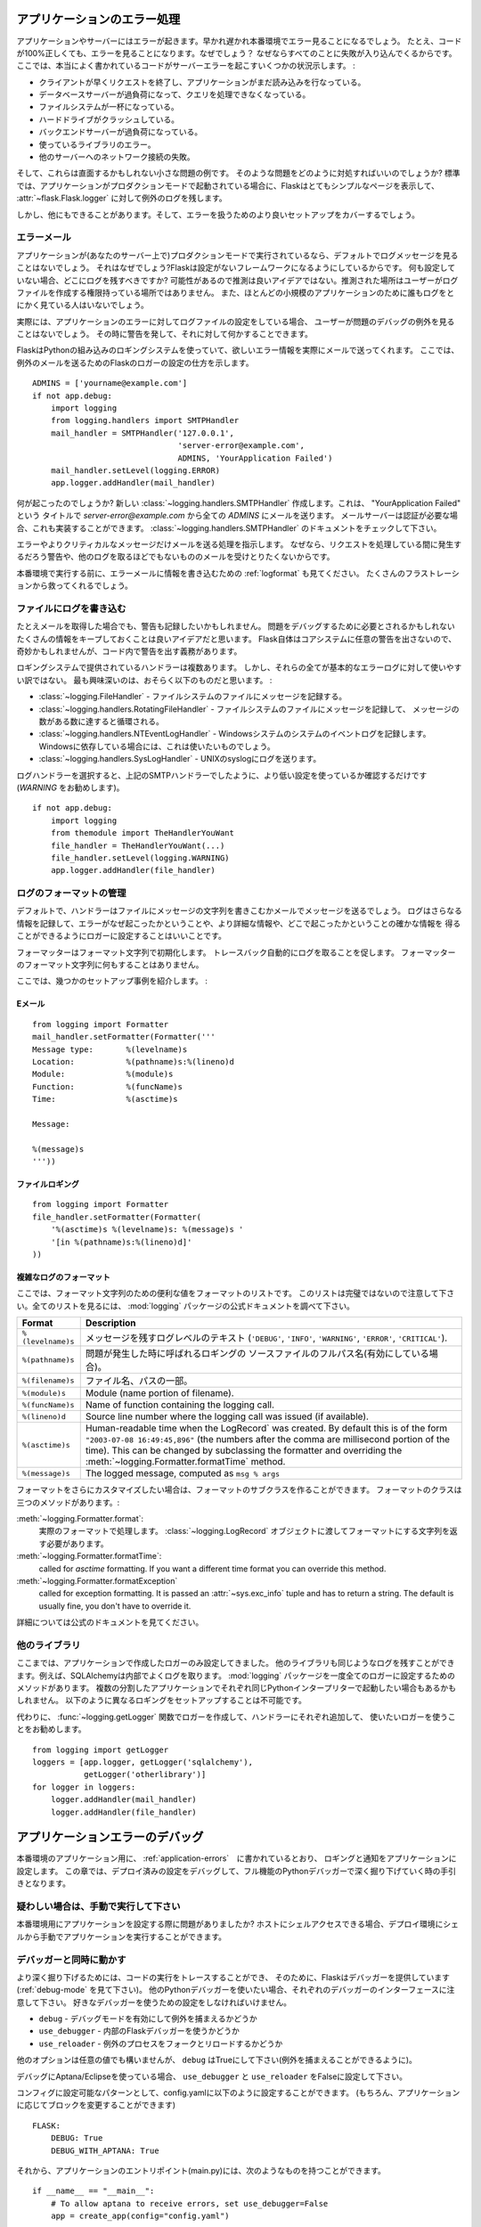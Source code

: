 .. _application-errors:

アプリケーションのエラー処理
==============================

.. Logging Application Errors
   ==========================

.. versionadded:: 0.3

.. Applications fail, servers fail.  Sooner or later you will see an exception
   in production.  Even if your code is 100% correct, you will still see
   exceptions from time to time.  Why?  Because everything else involved will
   fail.  Here some situations where perfectly fine code can lead to server
   errors:

アプリケーションやサーバーにはエラーが起きます。早かれ遅かれ本番環境でエラー見ることになるでしょう。
たとえ、コードが100%正しくても、エラーを見ることになります。なぜでしょう？
なぜならすべてのことに失敗が入り込んでくるからです。
ここでは、本当によく書かれているコードがサーバーエラーを起こすいくつかの状況示します。 :

.. the client terminated the request early and the application was still
   reading from the incoming data.
.. the database server was overloaded and could not handle the query.
.. a filesystem is full
.. a harddrive crashed
.. a backend server overloaded
.. a programming error in a library you are using
.. network connection of the server to another system failed.

- クライアントが早くリクエストを終了し、アプリケーションがまだ読み込みを行なっている。
- データベースサーバーが過負荷になって、クエリを処理できなくなっている。
- ファイルシステムが一杯になっている。
- ハードドライブがクラッシュしている。
- バックエンドサーバーが過負荷になっている。
- 使っているライブラリのエラー。
- 他のサーバーへのネットワーク接続の失敗。

.. And that's just a small sample of issues you could be facing.  So how do we
   deal with that sort of problem?  By default if your application runs in
   production mode, Flask will display a very simple page for you and log the
   exception to the :attr:`~flask.Flask.logger`.

そして、これらは直面するかもしれない小さな問題の例です。
そのような問題をどのように対処すればいいのでしょうか?
標準では、アプリケーションがプロダクションモードで起動されている場合に、Flaskはとてもシンプルなページを表示して、
:attr:`~flask.Flask.logger` に対して例外のログを残します。

.. But there is more you can do, and we will cover some better setups to deal
   with errors.

しかし、他にもできることがあります。そして、エラーを扱うためのより良いセットアップをカバーするでしょう。

.. Error Mails
   -----------

エラーメール
--------------

.. If the application runs in production mode (which it will do on your
   server) you won't see any log messages by default.  Why is that?  Flask
   tries to be a zero-configuration framework.  Where should it drop the logs
   for you if there is no configuration?  Guessing is not a good idea because
   chances are, the place it guessed is not the place where the user has
   permission to create a logfile.  Also, for most small applications nobody
   will look at the logs anyways.

アプリケーションが(あなたのサーバー上で)プロダクションモードで実行されているなら、デフォルトでログメッセージを見ることはないでしょう。
それはなぜでしょう?Flaskは設定がないフレームワークになるようにしているからです。
何も設定していない場合、どこにログを残すべきですか?
可能性があるので推測は良いアイデアではない。推測された場所はユーザーがログファイルを作成する権限持っている場所ではありません。
また、ほとんどの小規模のアプリケーションのために誰もログをとにかく見ている人はいないでしょう。

.. In fact, I promise you right now that if you configure a logfile for the
   application errors you will never look at it except for debugging an issue
   when a user reported it for you.  What you want instead is a mail the
   second the exception happened.  Then you get an alert and you can do
   something about it.

実際には、アプリケーションのエラーに対してログファイルの設定をしている場合、
ユーザーが問題のデバッグの例外を見ることはないでしょう。
その時に警告を発して、それに対して何かすることできます。

.. Flask uses the Python builtin logging system, and it can actually send
   you mails for errors which is probably what you want.  Here is how you can
   configure the Flask logger to send you mails for exceptions::

FlaskはPythonの組み込みのロギングシステムを使っていて、欲しいエラー情報を実際にメールで送ってくれます。
ここでは、例外のメールを送るためのFlaskのロガーの設定の仕方を示します。 ::

    ADMINS = ['yourname@example.com']
    if not app.debug:
        import logging
        from logging.handlers import SMTPHandler
        mail_handler = SMTPHandler('127.0.0.1',
                                   'server-error@example.com',
                                   ADMINS, 'YourApplication Failed')
        mail_handler.setLevel(logging.ERROR)
        app.logger.addHandler(mail_handler)

.. So what just happened?  We created a new
   :class:`~logging.handlers.SMTPHandler` that will send mails with the mail
   server listening on ``127.0.0.1`` to all the `ADMINS` from the address
   *server-error@example.com* with the subject "YourApplication Failed".  If
   your mail server requires credentials, these can also be provided.  For
   that check out the documentation for the
   :class:`~logging.handlers.SMTPHandler`.

何が起こったのでしょうか?
新しい :class:`~logging.handlers.SMTPHandler` 作成します。これは、 "YourApplication Failed" という
タイトルで *server-error@example.com* から全ての `ADMINS` にメールを送ります。
メールサーバーは認証が必要な場合、これも実装することができます。
:class:`~logging.handlers.SMTPHandler` のドキュメントをチェックして下さい。

.. We also tell the handler to only send errors and more critical messages.
   Because we certainly don't want to get a mail for warnings or other
   useless logs that might happen during request handling.

エラーやよりクリティカルなメッセージだけメールを送る処理を指示します。
なぜなら、リクエストを処理している間に発生するだろう警告や、他のログを取るほどでもないもののメールを受けとりたくないからです。

.. Before you run that in production, please also look at :ref:`logformat` to
   put more information into that error mail.  That will save you from a lot
   of frustration.

本番環境で実行する前に、エラーメールに情報を書き込むための :ref:`logformat` も見てください。
たくさんのフラストレーションから救ってくれるでしょう。


.. Logging to a File
   -----------------

ファイルにログを書き込む
-------------------------

.. Even if you get mails, you probably also want to log warnings.  It's a
   good idea to keep as much information around that might be required to
   debug a problem.  Please note that Flask itself will not issue any
   warnings in the core system, so it's your responsibility to warn in the
   code if something seems odd.

たとえメールを取得した場合でも、警告も記録したいかもしれません。
問題をデバッグするために必要とされるかもしれないたくさんの情報をキープしておくことは良いアイデアだと思います。
Flask自体はコアシステムに任意の警告を出さないので、奇妙かもしれませんが、コード内で警告を出す義務があります。

.. There are a couple of handlers provided by the logging system out of the
   box but not all of them are useful for basic error logging.  The most
   interesting are probably the following:

ロギングシステムで提供されているハンドラーは複数あります。
しかし、それらの全てが基本的なエラーログに対して使いやすい訳ではない。
最も興味深いのは、おそらく以下のものだと思います。 :

.. :class:`~logging.FileHandler` - logs messages to a file on the
   filesystem.
.. :class:`~logging.handlers.RotatingFileHandler` - logs messages to a file
   on the filesystem and will rotate after a certain number of messages.
.. :class:`~logging.handlers.NTEventLogHandler` - will log to the system
   event log of a Windows system.  If you are deploying on a Windows box,
   this is what you want to use.
.. :class:`~logging.handlers.SysLogHandler` - sends logs to a UNIX
   syslog.

- :class:`~logging.FileHandler` - ファイルシステムのファイルにメッセージを記録する。
- :class:`~logging.handlers.RotatingFileHandler` - ファイルシステムのファイルにメッセージを記録して、
  メッセージの数がある数に達すると循環される。
- :class:`~logging.handlers.NTEventLogHandler` - Windowsシステムのシステムのイベントログを記録します。
  Windowsに依存している場合には、これは使いたいものでしょう。
- :class:`~logging.handlers.SysLogHandler` - UNIXのsyslogにログを送ります。

.. Once you picked your log handler, do like you did with the SMTP handler
   above, just make sure to use a lower setting (I would recommend
   `WARNING`)::

ログハンドラーを選択すると、上記のSMTPハンドラーでしたように、より低い設定を使っているか確認するだけです(`WARNING` をお勧めします)。 ::

    if not app.debug:
        import logging
        from themodule import TheHandlerYouWant
        file_handler = TheHandlerYouWant(...)
        file_handler.setLevel(logging.WARNING)
        app.logger.addHandler(file_handler)

.. _logformat:

ログのフォーマットの管理
-----------------------------

.. Controlling the Log Format
   --------------------------

.. By default a handler will only write the message string into a file or
   send you that message as mail.  A log record stores more information,
   and it makes a lot of sense to configure your logger to also contain that
   information so that you have a better idea of why that error happened, and
   more importantly, where it did.

デフォルトで、ハンドラーはファイルにメッセージの文字列を書きこむかメールでメッセージを送るでしょう。
ログはさらなる情報を記録して、エラーがなぜ起こったかということや、より詳細な情報や、どこで起こったかということの確かな情報を
得ることができるようにロガーに設定することはいいことです。

.. A formatter can be instantiated with a format string.  Note that
   tracebacks are appended to the log entry automatically.  You don't have to
   do that in the log formatter format string.

フォーマッターはフォーマット文字列で初期化します。
トレースバック自動的にログを取ることを促します。
フォーマッターのフォーマット文字列に何もすることはありません。

.. Here some example setups:

ここでは、幾つかのセットアップ事例を紹介します。 :

.. Email
   `````

Eメール
`````````

::

    from logging import Formatter
    mail_handler.setFormatter(Formatter('''
    Message type:       %(levelname)s
    Location:           %(pathname)s:%(lineno)d
    Module:             %(module)s
    Function:           %(funcName)s
    Time:               %(asctime)s

    Message:

    %(message)s
    '''))

.. File logging
   ````````````

ファイルロギング
`````````````````````

::

    from logging import Formatter
    file_handler.setFormatter(Formatter(
        '%(asctime)s %(levelname)s: %(message)s '
        '[in %(pathname)s:%(lineno)d]'
    ))


.. Complex Log Formatting
   ``````````````````````

複雑なログのフォーマット
````````````````````````````

.. Here is a list of useful formatting variables for the format string.  Note
   that this list is not complete, consult the official documentation of the
   :mod:`logging` package for a full list.

ここでは、フォーマット文字列のための便利な値をフォーマットのリストです。
このリストは完璧ではないので注意して下さい。全てのリストを見るには、 :mod:`logging` パッケージの公式ドキュメントを調べて下さい。

.. tabularcolumns:: |p{3cm}|p{12cm}|

+------------------+----------------------------------------------------+
| Format           | Description                                        |
+==================+====================================================+
| ``%(levelname)s``| メッセージを残すログレベルのテキスト               |
|                  | (``'DEBUG'``, ``'INFO'``, ``'WARNING'``,           |
|                  | ``'ERROR'``, ``'CRITICAL'``).                      |
+------------------+----------------------------------------------------+
| ``%(pathname)s`` | 問題が発生した時に呼ばれるロギングの               |
|                  | ソースファイルのフルパス名(有効にしている場合)。   |
+------------------+----------------------------------------------------+
| ``%(filename)s`` | ファイル名、パスの一部。                           |
+------------------+----------------------------------------------------+
| ``%(module)s``   | Module (name portion of filename).                 |
+------------------+----------------------------------------------------+
| ``%(funcName)s`` | Name of function containing the logging call.      |
+------------------+----------------------------------------------------+
| ``%(lineno)d``   | Source line number where the logging call was      |
|                  | issued (if available).                             |
+------------------+----------------------------------------------------+
| ``%(asctime)s``  | Human-readable time when the LogRecord` was        |
|                  | created.  By default this is of the form           |
|                  | ``"2003-07-08 16:49:45,896"`` (the numbers after   |
|                  | the comma are millisecond portion of the time).    |
|                  | This can be changed by subclassing the formatter   |
|                  | and overriding the                                 |
|                  | :meth:`~logging.Formatter.formatTime` method.      |
+------------------+----------------------------------------------------+
| ``%(message)s``  | The logged message, computed as ``msg % args``     |
+------------------+----------------------------------------------------+

.. +------------------+----------------------------------------------------+
   | Format           | Description                                        |
   +==================+====================================================+
   | ``%(levelname)s``| Text logging level for the message                 |
   |                  | (``'DEBUG'``, ``'INFO'``, ``'WARNING'``,           |
   |                  | ``'ERROR'``, ``'CRITICAL'``).                      |
   +------------------+----------------------------------------------------+
   | ``%(pathname)s`` | Full pathname of the source file where the         |
   |                  | logging call was issued (if available).            |
   +------------------+----------------------------------------------------+
   | ``%(filename)s`` | Filename portion of pathname.                      |
   +------------------+----------------------------------------------------+
   | ``%(module)s``   | Module (name portion of filename).                 |
   +------------------+----------------------------------------------------+
   | ``%(funcName)s`` | Name of function containing the logging call.      |
   +------------------+----------------------------------------------------+
   | ``%(lineno)d``   | Source line number where the logging call was      |
   |                  | issued (if available).                             |
   +------------------+----------------------------------------------------+
   | ``%(asctime)s``  | Human-readable time when the LogRecord` was        |
   |                  | created.  By default this is of the form           |
   |                  | ``"2003-07-08 16:49:45,896"`` (the numbers after   |
   |                  | the comma are millisecond portion of the time).    |
   |                  | This can be changed by subclassing the formatter   |
   |                  | and overriding the                                 |
   |                  | :meth:`~logging.Formatter.formatTime` method.      |
   +------------------+----------------------------------------------------+
   | ``%(message)s``  | The logged message, computed as ``msg % args``     |
   +------------------+----------------------------------------------------+

.. If you want to further customize the formatting, you can subclass the
   formatter.  The formatter has three interesting methods:

フォーマットをさらにカスタマイズしたい場合は、フォーマットのサブクラスを作ることができます。
フォーマットのクラスは三つのメソッドがあります。:

.. :meth:`~logging.Formatter.format`:
       handles the actual formatting.  It is passed a
       :class:`~logging.LogRecord` object and has to return the formatted
       string.
.. :meth:`~logging.Formatter.formatTime`:
       called for `asctime` formatting.  If you want a different time format
       you can override this method.
.. :meth:`~logging.Formatter.formatException`
       called for exception formatting.  It is passed an :attr:`~sys.exc_info`
       tuple and has to return a string.  The default is usually fine, you
       don't have to override it.

:meth:`~logging.Formatter.format`:
    実際のフォーマットで処理します。
    :class:`~logging.LogRecord` オブジェクトに渡してフォーマットにする文字列を返す必要があります。
:meth:`~logging.Formatter.formatTime`:
    called for `asctime` formatting.  If you want a different time format
    you can override this method.
:meth:`~logging.Formatter.formatException`
    called for exception formatting.  It is passed an :attr:`~sys.exc_info`
    tuple and has to return a string.  The default is usually fine, you
    don't have to override it.

.. For more information, head over to the official documentation.

詳細については公式のドキュメントを見てください。


.. Other Libraries
   ---------------

他のライブラリ
------------------

.. So far we only configured the logger your application created itself.
   Other libraries might log themselves as well.  For example, SQLAlchemy uses
   logging heavily in its core.  While there is a method to configure all
   loggers at once in the :mod:`logging` package, I would not recommend using
   it.  There might be a situation in which you want to have multiple
   separate applications running side by side in the same Python interpreter
   and then it becomes impossible to have different logging setups for those.

ここまでは、アプリケーションで作成したロガーのみ設定してきました。
他のライブラリも同じようなログを残すことができます。例えば、SQLAlchemyは内部でよくログを取ります。
:mod:`logging` パッケージを一度全てのロガーに設定するためのメソッドがあります。
複数の分割したアプリケーションでそれぞれ同じPythonインタープリターで起動したい場合もあるかもしれません。
以下のように異なるロギングをセットアップすることは不可能です。

.. Instead, I would recommend figuring out which loggers you are interested
   in, getting the loggers with the :func:`~logging.getLogger` function and
   iterating over them to attach handlers::

代わりに、 :func:`~logging.getLogger` 関数でロガーを作成して、ハンドラーにそれぞれ追加して、
使いたいロガーを使うことをお勧めします。 ::

    from logging import getLogger
    loggers = [app.logger, getLogger('sqlalchemy'),
               getLogger('otherlibrary')]
    for logger in loggers:
        logger.addHandler(mail_handler)
        logger.addHandler(file_handler)


.. Debugging Application Errors
   ============================

アプリケーションエラーのデバッグ
========================================

.. For production applications, configure your application with logging and
   notifications as described in :ref:`application-errors`.  This section provides
   pointers when debugging deployment configuration and digging deeper with a
   full-featured Python debugger.

本番環境のアプリケーション用に、 :ref:`application-errors`　に書かれているとおり、
ロギングと通知をアプリケーションに設定します。
この章では、デプロイ済みの設定をデバッグして、フル機能のPythonデバッガーで深く掘り下げていく時の手引きとなります。

.. When in Doubt, Run Manually
   ---------------------------

疑わしい場合は、手動で実行して下さい
----------------------------------------------

.. Having problems getting your application configured for production?  If you
   have shell access to your host, verify that you can run your application
   manually from the shell in the deployment environment.  Be sure to run under
   the same user account as the configured deployment to troubleshoot permission
   issues.  You can use Flask's builtin development server with `debug=True` on
   your production host, which is helpful in catching configuration issues, but
   **be sure to do this temporarily in a controlled environment.** Do not run in
   production with `debug=True`.

本番環境用にアプリケーションを設定する際に問題がありましたか?
ホストにシェルアクセスできる場合、デプロイ環境にシェルから手動でアプリケーションを実行することができます。

.. _working-with-debuggers:

デバッガーと同時に動かす
-------------------------

.. Working with Debuggers
   ----------------------

.. To dig deeper, possibly to trace code execution, Flask provides a debugger out
   of the box (see :ref:`debug-mode`).  If you would like to use another Python
   debugger, note that debuggers interfere with each other.  You have to set some
   options in order to use your favorite debugger:

より深く掘り下げるためには、コードの実行をトレースすることができ、
そのために、Flaskはデバッガーを提供しています(:ref:`debug-mode` を見て下さい)。
他のPythonデバッガーを使いたい場合、それぞれのデバッガーのインターフェースに注意して下さい。
好きなデバッガーを使うための設定をしなければいけません。

.. ``debug``        - whether to enable debug mode and catch exceptinos
.. ``use_debugger`` - whether to use the internal Flask debugger
.. ``use_reloader`` - whether to reload and fork the process on exception

* ``debug``        - デバッグモードを有効にして例外を捕まえるかどうか
* ``use_debugger`` - 内部のFlaskデバッガーを使うかどうか
* ``use_reloader`` - 例外のプロセスをフォークとリロードするかどうか

.. ``debug`` must be True (i.e., exceptions must be caught) in order for the other
   two options to have any value.

他のオプションは任意の値でも構いませんが、 ``debug`` はTrueにして下さい(例外を捕まえることができるように)。

.. If you're using Aptana/Eclipse for debugging you'll need to set both
   ``use_debugger`` and ``use_reloader`` to False.

デバッグにAptana/Eclipseを使っている場合、
``use_debugger`` と ``use_reloader`` をFalseに設定して下さい。

.. A possible useful pattern for configuration is to set the following in your
   config.yaml (change the block as appropriate for your application, of course)::

コンフィグに設定可能なパターンとして、config.yamlに以下のように設定することができます。
(もちろん、アプリケーションに応じてブロックを変更することができます) ::

   FLASK:
       DEBUG: True
       DEBUG_WITH_APTANA: True

.. Then in your application's entry-point (main.py), you could have something like::

それから、アプリケーションのエントリポイント(main.py)には、次のようなものを持つことができます。 ::

   if __name__ == "__main__":
       # To allow aptana to receive errors, set use_debugger=False
       app = create_app(config="config.yaml")

       if app.debug: use_debugger = True
       try:
           # Disable Flask's debugger if external debugger is requested
           use_debugger = not(app.config.get('DEBUG_WITH_APTANA'))
       except:
           pass
       app.run(use_debugger=use_debugger, debug=app.debug,
               use_reloader=use_debugger, host='0.0.0.0')
